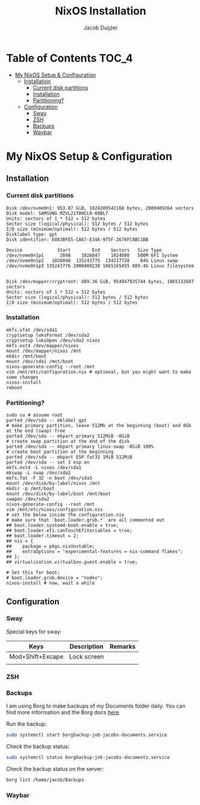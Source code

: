 #+TITLE: NixOS Installation
#+AUTHOR: Jacob Duijzer
#+STARTUP: inlineimages

* Table of Contents :TOC_4:
- [[#my-nixos-setup--configuration][My NixOS Setup & Configuration]]
  - [[#installation][Installation]]
    - [[#current-disk-partitions][Current disk partitions]]
    - [[#installation-1][Installation]]
    - [[#partitioning][Partitioning?]]
  - [[#configuration][Configuration]]
    - [[#sway][Sway]]
    - [[#zsh][ZSH]]
    - [[#backups][Backups]]
    - [[#waybar][Waybar]]

* My NixOS Setup & Configuration
  
** Installation

*** Current disk partitions
 #+BEGIN_SRC shell
 Disk /dev/nvme0n1: 953.87 GiB, 1024209543168 bytes, 2000409264 sectors
 Disk model: SAMSUNG MZVL21T0HCLR-00BL7
 Units: sectors of 1 * 512 = 512 bytes
 Sector size (logical/physical): 512 bytes / 512 bytes
 I/O size (minimum/optimal): 512 bytes / 512 bytes
 Disklabel type: gpt
 Disk identifier: E083BFE5-CA67-E346-975F-2676FC8BC1BB

 Device             Start        End    Sectors   Size Type
 /dev/nvme0n1p1      2048    1026047    1024000   500M EFI System
 /dev/nvme0n1p2   1026048  135243775  134217728    64G Linux swap
 /dev/nvme0n1p3 135243776 2000409230 1865165455 889.4G Linux filesystem


 Disk /dev/mapper/cryptroot: 889.36 GiB, 954947935744 bytes, 1865132687 sectors
 Units: sectors of 1 * 512 = 512 bytes
 Sector size (logical/physical): 512 bytes / 512 bytes
 I/O size (minimum/optimal): 512 bytes / 512 bytes
 #+END_SRC


*** Installation
 #+BEGIN_SRC shell
 mkfs.vfat /dev/sda1
 cryptsetup luksFormat /dev/sda2
 cryptsetup luksOpen /dev/sda2 nixos
 mkfs.ext4 /dev/mapper/nixos
 mount /dev/mapper/nixos /mnt
 mkdir /mnt/boot
 mount /dev/sda1 /mnt/boot
 nixos-generate-config --root /mnt
 vim /mnt/etc/configuration.nix # optional, but you might want to make some changes
 nixos-install
 reboot
 #+END_SRC


*** Partitioning?

    #+BEGIN_SRC shell
    sudo su # assume root
    parted /dev/sda -- mklabel gpt
    # make primary partition, leave 512Mb at the beginning (boot) and 8Gb at the end (swap) free
    parted /dev/sda -- mkpart primary 512MiB -8GiB
    # create swap partition at the end of the disk
    parted /dev/sda -- mkpart primary linux-swap -8GiB 100%
    # create boot partition at the beginning
    parted /dev/sda -- mkpart ESP fat32 1MiB 512MiB
    parted /dev/sda -- set 3 esp on
    mkfs.ext4 -L nixos /dev/sda1
    mkswap -L swap /dev/sda2
    mkfs.fat -F 32 -n boot /dev/sda3
    mount /dev/disk/by-label/nixos /mnt
    mkdir -p /mnt/boot
    mount /dev/disk/by-label/boot /mnt/boot
    swapon /dev/sda2
    nixos-generate-config --root /mnt
    vim /mnt/etc/nixos/configuration.nix
    # set the below inside the configuration.nix
    # make sure that `boot.loader.grub.*` are all commented out
    ## boot.loader.systemd-boot.enable = true;
    ## boot.loader.efi.canTouchEfiVariables = true;
    ## boot.loader.timeout = 2;
    ## nix = {
    ##    package = pkgs.nixUnstable;
    ##    extraOptions = "experimental-features = nix-command flakes";
    ## };
    ## virtualisation.virtualbox.guest.enable = true;

    # Set this for boot:
    # boot.loader.grub.device = "nodev";
    nixos-install # now, wait a while
    #+END_SRC


** Configuration

*** Sway

    Special keys for sway:

    | Keys             | Description | Remarks |
    |------------------+-------------+---------|
    | Mod+Shift+Excape | Lock screen |         |
    |                  |             |         |


*** ZSH

*** Backups

    I am using Borg to make backups of my Documents folder daily. You can find more information and the Borg docs [[https://borgbackup.readthedocs.io/en/1.0-maint/index.html][here]].

    Run the backup:

    #+BEGIN_SRC bash
    sudo systemctl start borgbackup-job-jacobs-documents.service
    #+END_SRC

    Check the backup status:

    #+BEGIN_SRC bash
    sudo systemctl status borgbackup-job-jacobs-documents.service
    #+END_SRC

    Check the backup status on the server:

    #+BEGIN_SRC bash
    borg list /home/jacob/Backups 
    #+END_SRC

*** Waybar

  

   
